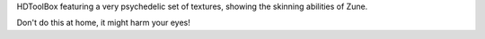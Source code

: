 HDToolBox featuring a very psychedelic set of textures, showing the skinning abilities of 
Zune.

Don't do this at home, it might harm your eyes!
